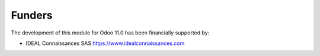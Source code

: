 Funders
-------

The development of this module for Odoo 11.0 has been financially supported by:

* IDEAL Connaissances SAS https://www.idealconnaissances.com
